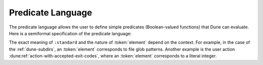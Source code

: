 Predicate Language
==================

The predicate language allows the user to define simple predicates
(Boolean-valued functions) that Dune can evaluate. Here is a semiformal
specification of the predicate language:

.. productionlist::
   pred : (and `pred` `pred`)
        : (or `pred` `pred`)
        : (not `pred`)
        : :standard
        : `element`

The exact meaning of ``:standard`` and the nature of :token:`element` depend on
the context. For example, in the case of the :ref:`dune-subdirs`, an
:token:`element` corresponds to file glob patterns. Another example is the user
action :dune:ref:`action-with-accepted-exit-codes`, where an :token:`element`
corresponds to a literal integer.
